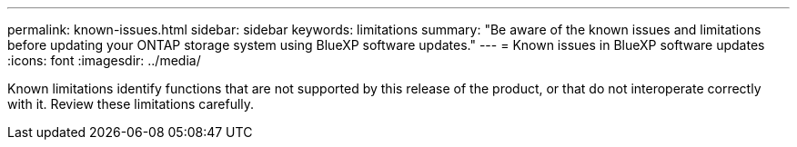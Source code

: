 ---
permalink: known-issues.html
sidebar: sidebar
keywords: limitations
summary: "Be aware of the known issues and limitations before updating your ONTAP storage system using BlueXP software updates."
---
= Known issues in BlueXP software updates
:icons: font
:imagesdir: ../media/

[.lead]
Known limitations identify functions that are not supported by this release of the product, or that do not interoperate correctly with it. Review these limitations carefully.


